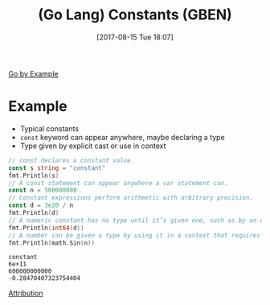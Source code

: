 #+BLOG: wisdomandwonder
#+POSTID: 10663
#+ORG2BLOG:
#+DATE: [2017-08-15 Tue 18:07]
#+OPTIONS: toc:nil num:nil todo:nil pri:nil tags:nil ^:nil
#+CATEGORY: Article
#+TAGS: Programming Language, Go Lang, GBEN
#+TITLE: (Go Lang) Constants (GBEN)

[[https://gobyexample.com/constants][Go by Example]]
* Example
- Typical constants
- ~const~ keyword can appear anywhere, maybe declaring a type
- Type given by explicit cast or use in context
#+HTML: <!--more-->
#+NAME: org_gcr_2017-08-15_mara_E7AE9AB4-038D-45FB-B2F2-D05C148032C9
#+BEGIN_SRC go :imports '("fmt" "math") :results output
// const declares a constant value.
const s string = "constant"
fmt.Println(s)
// A const statement can appear anywhere a var statement can.
const n = 500000000
// Constant expressions perform arithmetic with arbitrary precision.
const d = 3e20 / n
fmt.Println(d)
// A numeric constant has no type until it’s given one, such as by an explicit cast.
fmt.Println(int64(d))
// A number can be given a type by using it in a context that requires one, such as a variable assignment or function call. For example, here math.Sin expects a float64.
fmt.Println(math.Sin(n))
#+END_SRC

#+RESULTS: org_gcr_2017-08-15_mara_E7AE9AB4-038D-45FB-B2F2-D05C148032C9
#+BEGIN_EXAMPLE
constant
6e+11
600000000000
-0.28470407323754404
#+END_EXAMPLE

[[https://www.wisdomandwonder.com/article/10651/go-lang-go-by-example-notes-gben][Attribution]]
